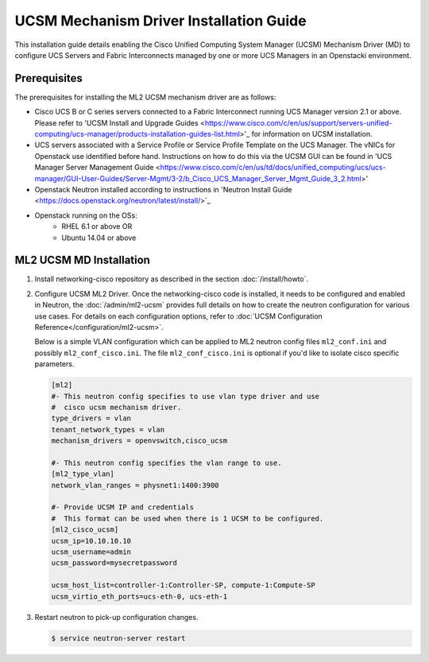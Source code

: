 ========================================
UCSM Mechanism Driver Installation Guide
========================================

This installation guide details enabling the Cisco Unified Computing
System Manager (UCSM) Mechanism Driver (MD) to configure UCS Servers
and Fabric Interconnects managed by one or more UCS Managers
in an Openstacki environment.

Prerequisites
~~~~~~~~~~~~~

The prerequisites for installing the ML2 UCSM mechanism driver are as follows:

* Cisco UCS B or C series servers connected to a Fabric Interconnect
  running UCS Manager version 2.1 or above. Please refer to
  'UCSM Install and Upgrade Guides <https://www.cisco.com/c/en/us/support/servers-unified-computing/ucs-manager/products-installation-guides-list.html>'_
  for information on UCSM installation.

* UCS servers associated with a Service Profile or Service Profile Template
  on the UCS Manager. The vNICs for Openstack use identified before hand.
  Instructions on how to do this via the UCSM GUI can be found in 'UCS
  Manager Server Management Guide <https://www.cisco.com/c/en/us/td/docs/unified_computing/ucs/ucs-manager/GUI-User-Guides/Server-Mgmt/3-2/b_Cisco_UCS_Manager_Server_Mgmt_Guide_3_2.html>'

* Openstack Neutron installed according to instructions in 'Neutron Install
  Guide <https://docs.openstack.org/neutron/latest/install/>`_

* Openstack running on the OSs:
     * RHEL 6.1 or above OR
     * Ubuntu 14.04 or above


ML2 UCSM MD Installation
~~~~~~~~~~~~~~~~~~~~~~~~

#. Install networking-cisco repository as described in the section
   :doc:`/install/howto`.
#. Configure UCSM ML2 Driver.
   Once the networking-cisco code is installed, it needs to be configured and
   enabled in Neutron, the :doc:`/admin/ml2-ucsm` provides full
   details on how to create the neutron configuration for various use cases.
   For details on each configuration options, refer to
   :doc:`UCSM Configuration Reference</configuration/ml2-ucsm>`.

   Below is a simple VLAN configuration which can be applied to
   ML2 neutron config files ``ml2_conf.ini`` and possibly
   ``ml2_conf_cisco.ini``.
   The file ``ml2_conf_cisco.ini`` is optional if you'd like to isolate
   cisco specific parameters.

   .. code-block:: ini

       [ml2]
       #- This neutron config specifies to use vlan type driver and use
       #  cisco ucsm mechanism driver.
       type_drivers = vlan
       tenant_network_types = vlan
       mechanism_drivers = openvswitch,cisco_ucsm

       #- This neutron config specifies the vlan range to use.
       [ml2_type_vlan]
       network_vlan_ranges = physnet1:1400:3900

       #- Provide UCSM IP and credentials
       #  This format can be used when there is 1 UCSM to be configured.
       [ml2_cisco_ucsm]
       ucsm_ip=10.10.10.10
       ucsm_username=admin
       ucsm_password=mysecretpassword

       ucsm_host_list=controller-1:Controller-SP, compute-1:Compute-SP
       ucsm_virtio_eth_ports=ucs-eth-0, ucs-eth-1

   .. end
#. Restart neutron to pick-up configuration changes.

   .. code-block:: console

       $ service neutron-server restart

   .. end

